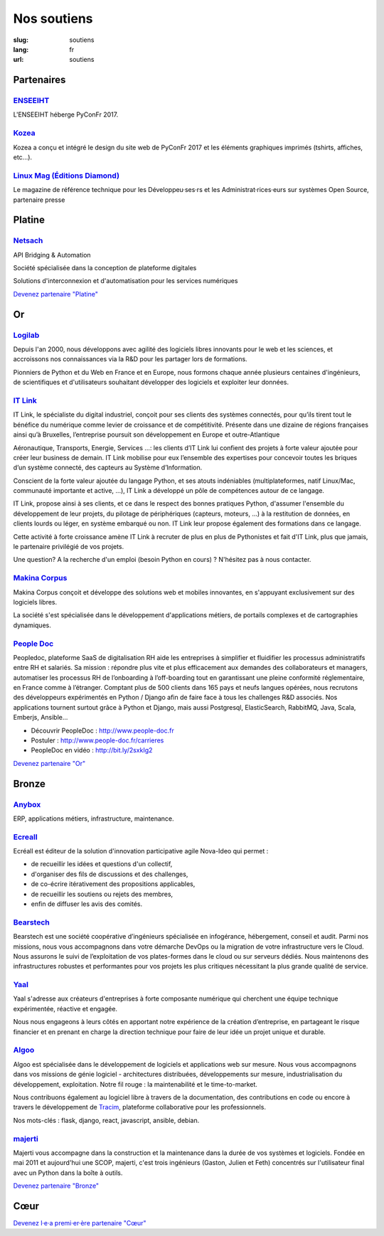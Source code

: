 Nos soutiens
############

:slug: soutiens
:lang: fr
:url: soutiens

Partenaires
===========

`ENSEEIHT <http://www.enseeiht.fr>`_
------------------------------------

.. image:: ../images/logo_enseeiht.png
   :alt: logo de l'ENSEEIHT
   :target: http://www.enseeiht.fr

L'ENSEEIHT héberge PyConFr 2017.


`Kozea <https://www.kozea.fr/>`_
--------------------------------

.. image:: ../images/logo_kozea.svg
   :height: 100px
   :width: 100px
   :alt: logo de Kozea
   :target: https://www.kozea.fr/

Kozea a conçu et intégré le design du site web de PyConFr 2017 et les éléments graphiques imprimés (tshirts, affiches, etc...).

`Linux Mag (Éditions Diamond) <https://boutique.ed-diamond.com/>`_
------------------------------------------------------------------

.. image:: ../images/logo_linux_mag.jpg
   :height: 100px
   :alt: logo de Linux Mag (Éditions Diamond)
   :target: https://boutique.ed-diamond.com/

Le magazine de référence technique pour les Développeu·ses·rs et les Administrat·rices·eurs sur systèmes Open Source, partenaire presse

Platine
=======

`Netsach <http://netsach.com/>`_
--------------------------------

.. image:: ../images/logo_netsach.png
    :height: 100px
    :alt: logo de Netsach
    :target: http://netsach.com/

API Bridging & Automation

Société spécialisée dans la conception de plateforme digitales

Solutions d'interconnexion et d'automatisation pour les services numériques

`Devenez partenaire "Platine" </pages/nous-soutenir.html>`_

Or
==

`Logilab <https://www.logilab.fr/>`_
------------------------------------

.. image:: ../images/logo_logilab.png
    :height: 100px
    :alt: logo de Logilab
    :target: https://www.logilab.fr/

Depuis l'an 2000, nous développons avec agilité des logiciels libres
innovants pour le web et les sciences, et accroissons nos
connaissances via la R&D pour les partager lors de formations.

Pionniers de Python et du Web en France et en Europe, nous formons
chaque année plusieurs centaines d'ingénieurs, de scientifiques et
d'utilisateurs souhaitant développer des logiciels et exploiter leur
données.

`IT Link <https://www.itlink.fr/>`_
-----------------------------------

.. image:: ../images/logo_itlink.png
    :height: 100px
    :alt: logo d'IT Link
    :target: https://www.itlink.fr/

IT Link, le spécialiste du digital industriel, conçoit pour ses clients des systèmes connectés, pour qu’ils tirent tout le bénéfice du numérique comme levier de croissance et de compétitivité. Présente dans une dizaine de régions françaises ainsi qu’à Bruxelles, l’entreprise poursuit son développement en Europe et outre-Atlantique

Aéronautique, Transports, Energie, Services …: les clients d’IT Link lui confient des projets à forte valeur ajoutée pour créer leur business de demain. IT Link mobilise pour eux l’ensemble des expertises pour concevoir toutes les briques d’un système connecté, des capteurs au Système d’Information.

Conscient de la forte valeur ajoutée du langage Python, et ses atouts indéniables (multiplateformes, natif Linux/Mac, communauté importante et active, ...), IT Link a développé un pôle de compétences autour de ce langage. 

IT Link, propose ainsi à ses clients, et ce dans le respect des bonnes pratiques Python, d'assumer l'ensemble du développement de leur projets, du pilotage de périphériques (capteurs, moteurs, ...) à la restitution de données, en clients lourds ou léger, en système embarqué ou non. IT Link leur propose également des formations dans ce langage.

Cette activité à forte croissance amène IT Link à recruter de plus en plus de Pythonistes et fait d'IT Link, plus que jamais, le partenaire privilégié de vos projets.

Une question? A la recherche d'un emploi (besoin Python en cours) ? N'hésitez pas à nous contacter.

`Makina Corpus <https://makina-corpus.com/>`_
---------------------------------------------

.. image:: ../images/logo_makina_corpus.png
    :alt: logo de Makina Corpus
    :target: https://makina-corpus.com/

Makina Corpus conçoit et développe des solutions web et mobiles innovantes, en s'appuyant exclusivement sur des logiciels libres.

La société s'est spécialisée dans le développement d'applications métiers, de portails complexes et de cartographies dynamiques.

`People Doc <http://www.people-doc.fr/>`_
-----------------------------------------

.. image:: ../images/logo_people_doc.png
    :height: 100px
    :alt: logo de People Doc
    :target: http://www.people-doc.fr/

Peopledoc, plateforme SaaS de digitalisation RH aide les entreprises à simplifier et fluidifier les processus administratifs entre RH et salariés. Sa mission : répondre plus vite et plus efficacement aux demandes des collaborateurs et managers, automatiser les processus RH de l’onboarding à l’off-boarding tout en garantissant une pleine conformité réglementaire, en France comme à l’étranger. Comptant plus de 500 clients dans 165 pays et neufs langues opérées, nous recrutons des développeurs expérimentés en Python / Django afin de faire face à tous les challenges R&D associés. Nos applications tournent surtout grâce à Python et Django, mais aussi Postgresql, ElasticSearch, RabbitMQ, Java, Scala, Emberjs, Ansible...

- Découvrir PeopleDoc : http://www.people-doc.fr
- Postuler : http://www.people-doc.fr/carrieres
- PeopleDoc en vidéo : http://bit.ly/2sxkIg2

`Devenez partenaire "Or" </pages/nous-soutenir.html>`_

Bronze
======

`Anybox <https://anybox.fr/>`_
------------------------------

.. image:: ../images/logo_anybox.png
    :height: 100px
    :alt: logo d'Anybox
    :target: https://anybox.fr/

ERP, applications métiers, infrastructure, maintenance.

`Ecreall <http://www.ecreall.com>`_
-----------------------------------

.. image:: ../images/logo_nova_ideo.png
    :height: 100px
    :alt: logo de Nova Ideo
    :target: http://www.ecreall.com

Ecréall est éditeur de la solution d'innovation participative agile Nova-Ideo qui permet :

- de recueillir les idées et questions d'un collectif,
- d'organiser des fils de discussions et des challenges,
- de co-écrire itérativement des propositions applicables,
- de recueillir les soutiens ou rejets des membres,
- enfin de diffuser les avis des comités.

`Bearstech <https://bearstech.com/>`_
-------------------------------------

.. image:: ../images/logo_bearstech.jpg
    :height: 100px
    :alt: logo de Bearstech
    :target: https://bearstech.com/

Bearstech est une société coopérative d’ingénieurs spécialisée en infogérance, hébergement, conseil et audit. Parmi nos missions, nous vous accompagnons dans votre démarche DevOps ou la migration de votre infrastructure vers le Cloud. Nous assurons le suivi de l’exploitation de vos plates-formes dans le cloud ou sur serveurs dédiés. Nous maintenons des infrastructures robustes et performantes pour vos projets les plus critiques nécessitant la plus grande qualité de service.

`Yaal <https://www.yaal.fr/>`_
------------------------------

.. image:: ../images/logo_yaal.png
    :height: 100px
    :alt: logo de Yaal
    :target: https://www.yaal.fr/

Yaal s'adresse aux créateurs d'entreprises à forte composante
numérique qui cherchent une équipe technique expérimentée, réactive et
engagée.

Nous nous engageons à leurs côtés en apportant notre expérience de la
création d’entreprise, en partageant le risque financier et en prenant
en charge la direction technique pour faire de leur idée un projet
unique et durable.

`Algoo <https://www.algoo.fr/>`_
--------------------------------

.. image:: ../images/logo_algoo.jpg
    :height: 100px
    :alt: logo d'Algoo
    :target: https://www.algoo.fr/

Algoo est spécialisée dans le développement de logiciels et applications web sur mesure. Nous vous accompagnons dans vos missions de génie logiciel - architectures distribuées, développements sur mesure, industrialisation du développement, exploitation. Notre fil rouge : la maintenabilité et le time-to-market.

Nous contribuons également au logiciel libre à travers de la documentation, des contributions en code ou encore à travers le développement de `Tracim <http://tracim.fr>`_, plateforme collaborative pour les professionnels.

Nos mots-clés : flask, django, react, javascript, ansible, debian.

`majerti <https://majerti.fr/>`_
--------------------------------

.. image:: ../images/logo_majerti.png
    :height: 100px
    :alt: logo de majerti
    :target: https://majerti.fr

Majerti vous accompagne dans la construction et la maintenance dans la durée de
vos systèmes et logiciels. 
Fondée en mai 2011 et aujourd'hui une SCOP, majerti, c'est trois ingénieurs
(Gaston, Julien et Feth) concentrés sur l'utilisateur final avec un Python
dans la boîte à outils.




`Devenez partenaire "Bronze" </pages/nous-soutenir.html>`_

Cœur
====

`Devenez l·e·a premi·er·ère partenaire "Cœur" </pages/nous-soutenir.html>`_
